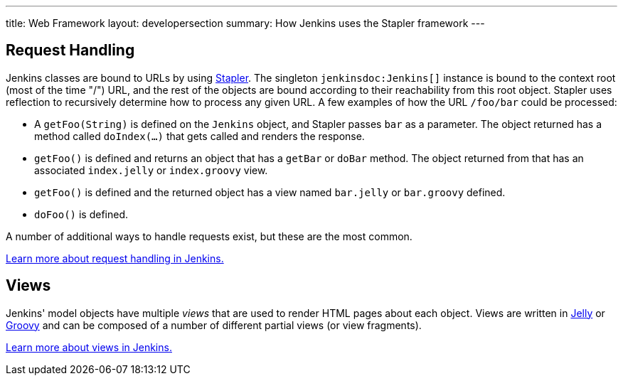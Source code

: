 ---
title: Web Framework
layout: developersection
summary: How Jenkins uses the Stapler framework
---

== Request Handling

Jenkins classes are bound to URLs by using https://github.com/stapler[Stapler].
The singleton `jenkinsdoc:Jenkins[]` instance is bound to the context root (most of the time "/") URL, and the rest of the objects are bound according to their reachability from this root object.
Stapler uses reflection to recursively determine how to process any given URL.
A few examples of how the URL `/foo/bar` could be processed:

* A `getFoo(String)` is defined on the `Jenkins` object, and Stapler passes `bar` as a parameter.
  The object returned has a method called `doIndex(…)` that gets called and renders the response.
* `getFoo()` is defined and returns an object that has a `getBar` or `doBar` method.
  The object returned from that has an associated `index.jelly` or `index.groovy` view.
* `getFoo()` is defined and the returned object has a view named `bar.jelly` or `bar.groovy` defined.
* `doFoo()` is defined.

A number of additional ways to handle requests exist, but these are the most common.

link:../../handling-requests/[Learn more about request handling in Jenkins.]

== Views

Jenkins' model objects have multiple _views_ that are used to render HTML pages about each object.
Views are written in https://jakarta.apache.org/commons/jelly/[Jelly] or http://groovy-lang.org/[Groovy] and can be composed of a number of different partial views (or view fragments).

link:../../handling-requests/[Learn more about views in Jenkins.]
